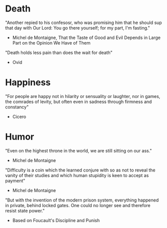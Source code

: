# Quotes

* Death
"Another repied to his confesosr, who was promising him that he should sup that
 day with Our Lord: You go there yourself; for my part, I'm fasting."
  - Michel de Montaigne, That the Taste of Good and Evil Depends in Large Part
                         on the Opinion We Have of Them

"Death holds less pain than does the wait for death"
  - Ovid


* Happiness
"For people are happy not in hilarity or sensuality or laughter, nor in games,
 the comrades of levity, but often even in sadness through firmness and
 constancy"
 - Cicero


* Humor
"Even on the highest throne in the world, we are still sitting on our ass."
  - Michel de Montaigne

"Difficulty is a coin which the learned conjure with so as not to reveal the
 vanity of their studies and which human stupidity is keen to accept as payment"
  - Michel de Montaigne

"But with the invention of the modern prison system, everything happened in
 private, behind locked gates. One could no longer see and therefore resist
 state power."
  - Based on Foucault's Discipline and Punish
